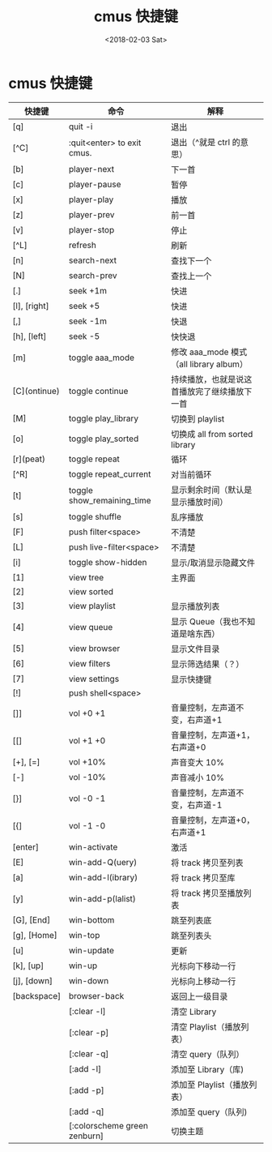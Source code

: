 #+TITLE: cmus 快捷键
#+DATE: <2018-02-03 Sat>
#+LAYOUT: post
#+OPTIONS: ^:{}
#+TAGS: software, cmus
#+CATEGORIES: software

* cmus 快捷键
  | 快捷键       | 命令                          | 解释                                         |
  |--------------+-------------------------------+----------------------------------------------|
  | [q]          | quit -i                       | 退出                                         |
  | [^C]         | :quit<enter> to exit cmus.    | 退出（^就是 ctrl 的意思）                    |
  | [b]          | player-next                   | 下一首                                       |
  | [c]          | player-pause                  | 暂停                                         |
  | [x]          | player-play                   | 播放                                         |
  | [z]          | player-prev                   | 前一首                                       |
  | [v]          | player-stop                   | 停止                                         |
  | [^L]         | refresh                       | 刷新                                         |
  | [n]          | search-next                   | 查找下一个                                   |
  | [N]          | search-prev                   | 查找上一个                                   |
  | [.]          | seek +1m                      | 快进                                         |
  | [l], [right] | seek +5                       | 快进                                         |
  | [,]          | seek -1m                      | 快退                                         |
  | [h], [left]  | seek -5                       | 快快退                                       |
  | [m]          | toggle aaa_mode               | 修改 aaa_mode 模式 （all library album）    |
  | [C](ontinue) | toggle continue               | 持续播放，也就是说这首播放完了继续播放下一首 |
  | [M]          | toggle play_library           | 切换到 playlist                              |
  | [o]          | toggle play_sorted            | 切换成 all from sorted library               |
  | [r](peat)    | toggle repeat                 | 循环                                         |
  | [^R]         | toggle repeat_current         | 对当前循环                                   |
  | [t]          | toggle show_remaining_time    | 显示剩余时间（默认是显示播放时间）           |
  | [s]          | toggle shuffle                | 乱序播放                                     |
  | [F]          | push filter<space>            | 不清楚                                       |
  | [L]          | push live-filter<space>       | 不清楚                                       |
  | [i]          | toggle show-hidden            | 显示/取消显示隐藏文件                        |
  | [1]          | view tree                     | 主界面                                       |
  | [2]          | view sorted                   |                                              |
  | [3]          | view playlist                 | 显示播放列表                                 |
  | [4]          | view queue                    | 显示 Queue（我也不知道是啥东西）             |
  | [5]          | view browser                  | 显示文件目录                                 |
  | [6]          | view filters                  | 显示筛选结果（？）                           |
  | [7]          | view settings                 | 显示快捷键                                   |
  | [!]          | push shell<space>             |                                              |
  | []]          | vol +0 +1                     | 音量控制，左声道不变，右声道+1               |
  | [[]          | vol +1 +0                     | 音量控制，左声道+1，右声道+0                 |
  | [+], [=]     | vol +10%                      | 声音变大 10%                                 |
  | [-]          | vol -10%                      | 声音减小 10%                                 |
  | [}]          | vol -0 -1                     | 音量控制，左声道不变，右声道-1               |
  | [{]          | vol -1 -0                     | 音量控制，左声道+0，右声道+1                 |
  | [enter]      | win-activate                  | 激活                                         |
  | [E]          | win-add-Q(uery)               | 将 track 拷贝至列表                          |
  | [a]          | win-add-l(ibrary)             | 将 track 拷贝至库                            |
  | [y]          | win-add-p(lalist)             | 将 track 拷贝至播放列表                      |
  | [G], [End]   | win-bottom                    | 跳至列表底                                   |
  | [g], [Home]  | win-top                       | 跳至列表头                                   |
  | [u]          | win-update                    | 更新                                         |
  | [k], [up]    | win-up                        | 光标向下移动一行                             |
  | [j], [down]  | win-down                      | 光标向上移动一行                             |
  | [backspace]  | browser-back                  | 返回上一级目录                               |
  |              | [:clear -l]                   | 清空 Library                                 |
  |              | [:clear -p]                   | 清空 Playlist（播放列表）                    |
  |              | [:clear -q]                   | 清空 query（队列）                           |
  |              | [:add -l]                     | 添加至 Library（库)                          |
  |              | [:add -p]                     | 添加至 Playlist（播放列表）                  |
  |              | [:add -q]                     | 添加至 query（队列)                          |
  |              | [:colorscheme green  zenburn] | 切换主题                                     |
